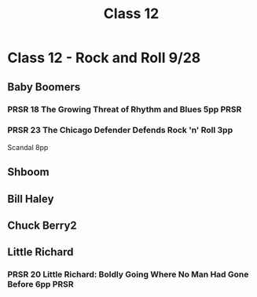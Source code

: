 :PROPERTIES:
:ID:       e79f1d01-56ec-41c3-92d4-70c478dfe452
:END:
#+title: Class 12

* Class 12 - Rock and Roll 9/28
** Baby Boomers
*** PRSR 18 The Growing Threat of Rhythm and Blues 5pp                 :PRSR:
*** PRSR 23 The Chicago Defender Defends Rock 'n' Roll 3pp
Scandal 8pp
** Shboom
** Bill Haley
** Chuck Berry2
** Little Richard
*** PRSR 20 Little Richard: Boldly Going Where No Man Had Gone Before 6pp :PRSR:
